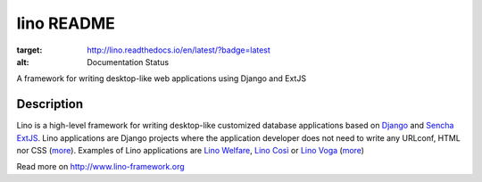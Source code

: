 ==========================
lino README
==========================

.. image:: https://readthedocs.org/projects/lino/badge/?version=latest
:target: http://lino.readthedocs.io/en/latest/?badge=latest
:alt: Documentation Status

A framework for writing desktop-like web applications using Django and ExtJS

Description
-----------

Lino is a high-level framework for writing desktop-like customized
database applications based on `Django <https://www.djangoproject.com/>`_
and `Sencha ExtJS <http://www.sencha.com/products/extjs/>`_.
Lino applications are Django projects
where the application developer does not need to write any
URLconf, HTML nor CSS (`more <http://lino-framework.org/about/what.html>`__).
Examples of Lino applications are
`Lino Welfare <http://welfare.lino-framework.org>`__,
`Lino Così <http://cosi.lino-framework.org>`__
or
`Lino Voga <http://voga.lino-framework.org>`__
(`more <http://lino-framework.org/about/projects.html>`__)


Read more on http://www.lino-framework.org
